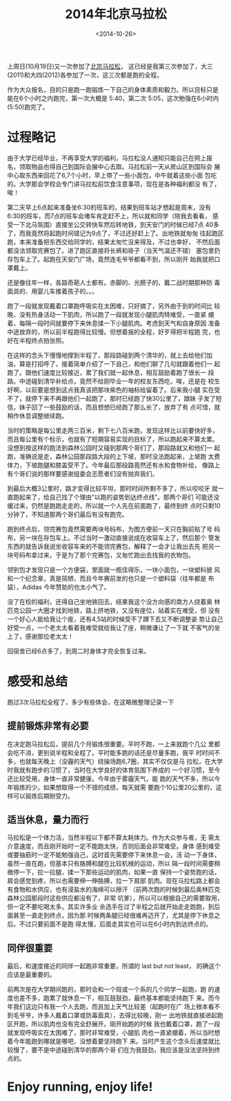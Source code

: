 #+TITLE: 2014年北京马拉松
#+DATE: <2014-10-26>
#+TAGS: life,running,marathon

上周日(10月19日)又一次参加了[[http://www.beijing-marathon.com/][北京马拉松]]， 这已经是我第三次参加了，大三
(2011)和大四(2012)各参加了一次，这三次都是跑的全程。

作为大众报名，目的只是跑一跑锻炼一下自己的身体素质和毅力。所以目标只是
能在6个小时之内跑完，第一次大概是 5:40，第二次 5:05，这次勉强在6小时内
(5:50)跑完了。

* 过程略记
  由于大学已经毕业，不再享受大学的福利，马拉松没人通知只能自己在网上报
  名，领取物品也得自己到国际会展中心去取。马拉松前一天从房山区到国际会
  展中心取东西来回花了6,7个小时，早上带了一些小面包，中午就着这些小面
  包吃的。大学那会学校会专门讲马拉松前饮食注意事项，现在是各种福利都没
  有了，唉！

  第二天早上6点起来准备坐6:30的班车的，结果到班车站才想起是周末，没有
  6:30的班车，而7点的班车会堵车肯定赶不上，所以就和同学（陪我去看看，
  感受一下北马氛围）直接坐公交转快车然后转地铁，到天安门的时候已经7点
  40多了，而我竟然将起跑时间错记为9点了，不过还好赶上了。出地铁就匆匆
  往起跑区跑，本来准备把东西交给同学的，结果太匆忙没来得及，不过也幸好，
  不然后面都没法领取完赛包了。进了跑区直接将长裤和褂子（当天气温还不错）
  塞包里扔存包车上了。起跑在天安门广场，竟然连毛爷爷都看不到，所以刚开
  始我就把口罩戴上。

  还是像往年一样，各路奇葩人士都有。赤脚的、光膀子的、戴二战时期那种防
  毒面具的、用婴儿车推着孩子的。。。

  跑了一段就发现戴着口罩跑呼吸实在太困难，只好摘了，另外由于到的时间比
  较晚，没有热身活动一下肌肉，所以跑了一段就发现小腿肌肉特难受，一直紧
  绷着，每隔一段时间就要停下来休息揉一下小腿肌肉。考虑到天气和自身原因
  准备中途放弃的，所以前半程跑得比较慢。但想着报的全程，好歹得把半程跑
  完，也好在半程终点拍张照。

  在这样的念头下慢慢地撑到半程了，那段路碰到两个清华的，就上去给他们加
  油，算是打招呼了，接着简单介绍了一下自己，和他们聊了几句就跟着他们一
  起跑了。跟他们速度比较接近，累了我们就一起休息，相互鼓励着跑了很长一
  段路。中途碰到清华补给点，竟然不给刚毕业一年的校友东西吃，唉，还是在
  校生好啊，以前要是想到这点我真该把那块紫色的袖标给留着了。后来我小腿
  实在受不了，就停下来不再跟他们一起跑了，那时已经跑了快30公里了，跟妹
  子发了短信，妹子回了一些鼓励的话，而且想想已经跑了那么长了，放弃了有
  点可惜，就稍作休息调整继续跑。

  当时的策略是每公里走两三百米，剩下七八百米跑，发现这样比以前要快好多，
  而且每公里有个标示，也就有了短期容易实现的目标了，所以跑起来不算太累。
  没想到按这样的跑法到森林公园时又碰到那两个哥们了，那段路就又和他们一
  起跑，准确说是走，森林公园那段路大段的上下坡，那时没法跑起来，上坡跑
  太费体力，下坡跑腿和膝盖受不了。今年最后那段路竟然还有水和食物补给，
  像路上有个哥们说的那样要感谢组委会志愿者们没有抛弃我们。

  到最后大概3公里时，路才变得比较平坦，那时时间所剩不多了，所以咬咬牙
  就一直跑起来了，给自己找了个理由“以跑的姿势到达终点线”。那两个哥们
  可能还没缓过来，仍然是跑跑走走的，所以就一个人先在前面跑了，最终到终
  点时只剩10分钟了，不知道那两个哥们最后有没有跑完。

  #+ATTR_HTML: :width 800
  [[../images/Beijing-Marathon-2014-Final.jpg]]

  跑到终点后，领完赛包竟然需要两块号码布，为图方便前一天只在胸前贴了号
  码布，另一块在存包车上。不过当时一激动直接说成在收容车上了，然后那个
  管发东西的就告诉我说坐收容车来的不能领完赛包，解释了一会才让我出去先
  把另一块号码布拿过来，于是为了那个完赛包，又匆忙跑出去找我的衣物包。

  领到包才发现只是一个方便袋，里面就一瓶佳得乐，一块小面包，一块塑料披
  风和一个纪念章，真是简陋，而且今年赛前发的也只是一个塑料袋（往年都是
  布袋），Adidas 今年赞助的也太小气了。

  没了在校的福利，还得自己坐地铁回去，结果我这个没方向感的南方人绕着奥
  林匹克公园一大圈才找到地铁，路上挤地铁，又没有座位，站着实在难受，但
  没有一个好心人能给我让个座，还有4,5站的时候受不了蹲下去又不断调整姿
  势让自己好受一点，一个老太太看着我难受就给我让了座，稍微谦让了一下就
  不客气的坐上了，感谢那位老太太！

  回宿舍已经6点多了，到周二时身体才完全恢复过来。

  #+ATTR_HTML: :width 800
  [[../images/Beijing-Marathon-2014-Victor.jpg]]

  #+ATTR_HTML: :width 800
  [[../images/Beijing-Marathon-2014-Glory.jpg]]

* 感受和总结
  跑过3次马拉松全程了，多少有些体会，在这略微整理记录一下
** 提前锻炼非常有必要
   在决定跑马拉松后，提前几个月锻炼很重要。平时不跑，一上来就跑个几公
   里都会吃不消，更别说半程和全程了。平时能多跑的话还是尽量多跑，我平
   时时间不多，也就每天晚上（没霾的天气）绕操场跑6,7圈，其实不仅仅是马
   拉松，在大学时我就有跑步的习惯了，当时在大学良好的体育氛围下养成的
   一个好习惯，至今还比较受用，身体一直非常健康。今年由于雾霾天气，能
   跑的天气不多，所以今年锻炼的少。如果想取得一个不错的成绩，每天就需
   要跑个10公里20公里的，这样可以锻炼后期耐受力。

** 适当休息，量力而行
   马拉松是一个体力活，当然半程以下都不算太耗体力。作为大众参与者，无
   需太介意速度，而且刚开始时一定不能跑太快，否则后面会非常难受。身体
   感到难受或要抽筋时一定不能勉强自己，这时首先需要停下来休息一会，活
   动一下身体，虽然一直在跑，但基本只有胳膊和腿在比较机械的运动，所以
   隔一段时间需要稍微停一下，拉一拉腿，揉一下那些运动的肌肉，如果一直
   保持一个姿势跑的话，肩会感觉到疼，所以也需要伸一伸胳膊，拉一下肩部
   肌肉。现在马拉松路上都会有食物和水供应，也有浸盐水的海绵可以擦汗
   （前两次跑的时候到最后奥林匹克森林公园那段时这些供应都没有了，非常
   坑爹），所以可以根据自己的需要取用，但一定不要吃喝太多。其实许多业
   余选手在过了半程之后就开始走走跑跑，到后面甚至一直走到终点，因为那
   时候两条腿已经很难再迈开了，尤其是停下休息之后。不过只要前面不是跑
   得太慢，后面走其实也可以在6小时内到达终点的。

** 同伴很重要
   最后，和速度接近的同伴一起跑非常重要，所谓的 last but not least，
   的确这个应该是最重要的。

   前两次是在大学期间跑的，那时会和一个班或一个系的几个同学一起跑，跑
   的速度也差不多，跑累了就休息一下，相互鼓鼓劲，最终基本都能坚持跑下
   来。而今年我们这边只有我一个人去跑，而且加上天气比较差（起跑时在广
   场上根本看不到毛爷爷，许多人戴着口罩或防毒面具），去得比较晚，刚一
   出地铁就直接进起跑区开跑，所以肌肉也没有完全舒展开。刚开始跑的时候
   我也戴着口罩，跑了一段就发现呼吸实在太困难了，那时非常难受，小腿肌
   肉也一直紧绷着，所以当时想着今年能跑到哪就是哪吧，没想着要坚持跑下
   来。当时产生这个念头后速度就比较慢了，要不是中途碰到清华的那两个哥
   们在为我鼓劲，我应该是没法坚持到终点的。

* Enjoy running, enjoy life!
